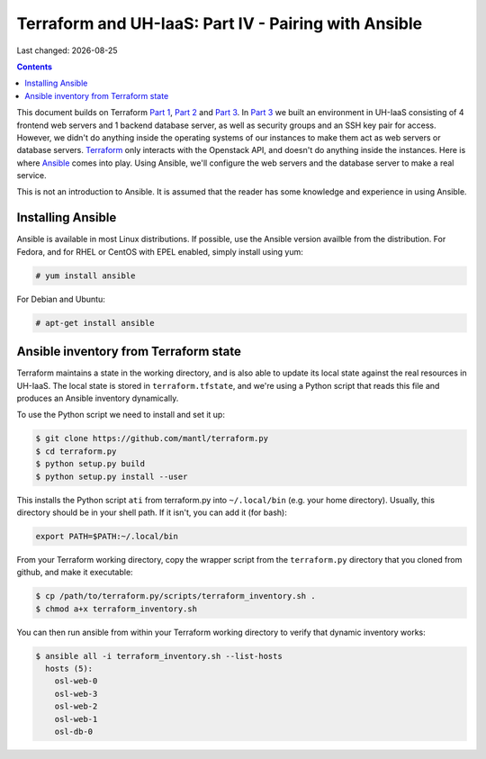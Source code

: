 .. |date| date::

Terraform and UH-IaaS: Part IV - Pairing with Ansible
=====================================================

Last changed: |date|

.. contents::

.. _Terraform: https://www.terraform.io/
.. _Ansible: https://www.ansible.com/
.. _EPEL: https://fedoraproject.org/wiki/EPEL
.. _Part 1: terraform-part1.html
.. _Part 2: terraform-part2.html
.. _Part 3: terraform-part3.html

This document builds on Terraform `Part 1`_, `Part 2`_ and `Part 3`_.
In `Part 3`_ we built an environment in UH-IaaS consisting of 4
frontend web servers and 1 backend database server, as well as
security groups and an SSH key pair for access. However, we didn't do
anything inside the operating systems of our instances to make them
act as web servers or database servers. Terraform_ only interacts with
the Openstack API, and doesn't do anything inside the instances. Here
is where Ansible_ comes into play. Using Ansible, we'll configure the
web servers and the database server to make a real service.

This is not an introduction to Ansible. It is assumed that the reader
has some knowledge and experience in using Ansible.


Installing Ansible
------------------

Ansible is available in most Linux distributions. If possible, use the
Ansible version availble from the distribution. For Fedora, and for
RHEL or CentOS with EPEL enabled, simply install using yum:

.. code-block:: console

  # yum install ansible

For Debian and Ubuntu:

.. code-block:: console

  # apt-get install ansible


Ansible inventory from Terraform state
--------------------------------------

Terraform maintains a state in the working directory, and is also able
to update its local state against the real resources in UH-IaaS. The
local state is stored in ``terraform.tfstate``, and we're using a
Python script that reads this file and produces an Ansible inventory
dynamically.

To use the Python script we need to install and set it up:

.. code-block:: console

  $ git clone https://github.com/mantl/terraform.py
  $ cd terraform.py
  $ python setup.py build
  $ python setup.py install --user

This installs the Python script ``ati`` from terraform.py into
``~/.local/bin`` (e.g. your home directory). Usually, this directory
should be in your shell path. If it isn't, you can add it (for bash):

.. code-block:: console

  export PATH=$PATH:~/.local/bin

From your Terraform working directory, copy the wrapper script from
the ``terraform.py`` directory that you cloned from github, and make
it executable:

.. code-block:: console

  $ cp /path/to/terraform.py/scripts/terraform_inventory.sh .
  $ chmod a+x terraform_inventory.sh

You can then run ansible from within your Terraform working directory
to verify that dynamic inventory works:

.. code-block:: console

  $ ansible all -i terraform_inventory.sh --list-hosts
    hosts (5):
      osl-web-0
      osl-web-3
      osl-web-2
      osl-web-1
      osl-db-0

